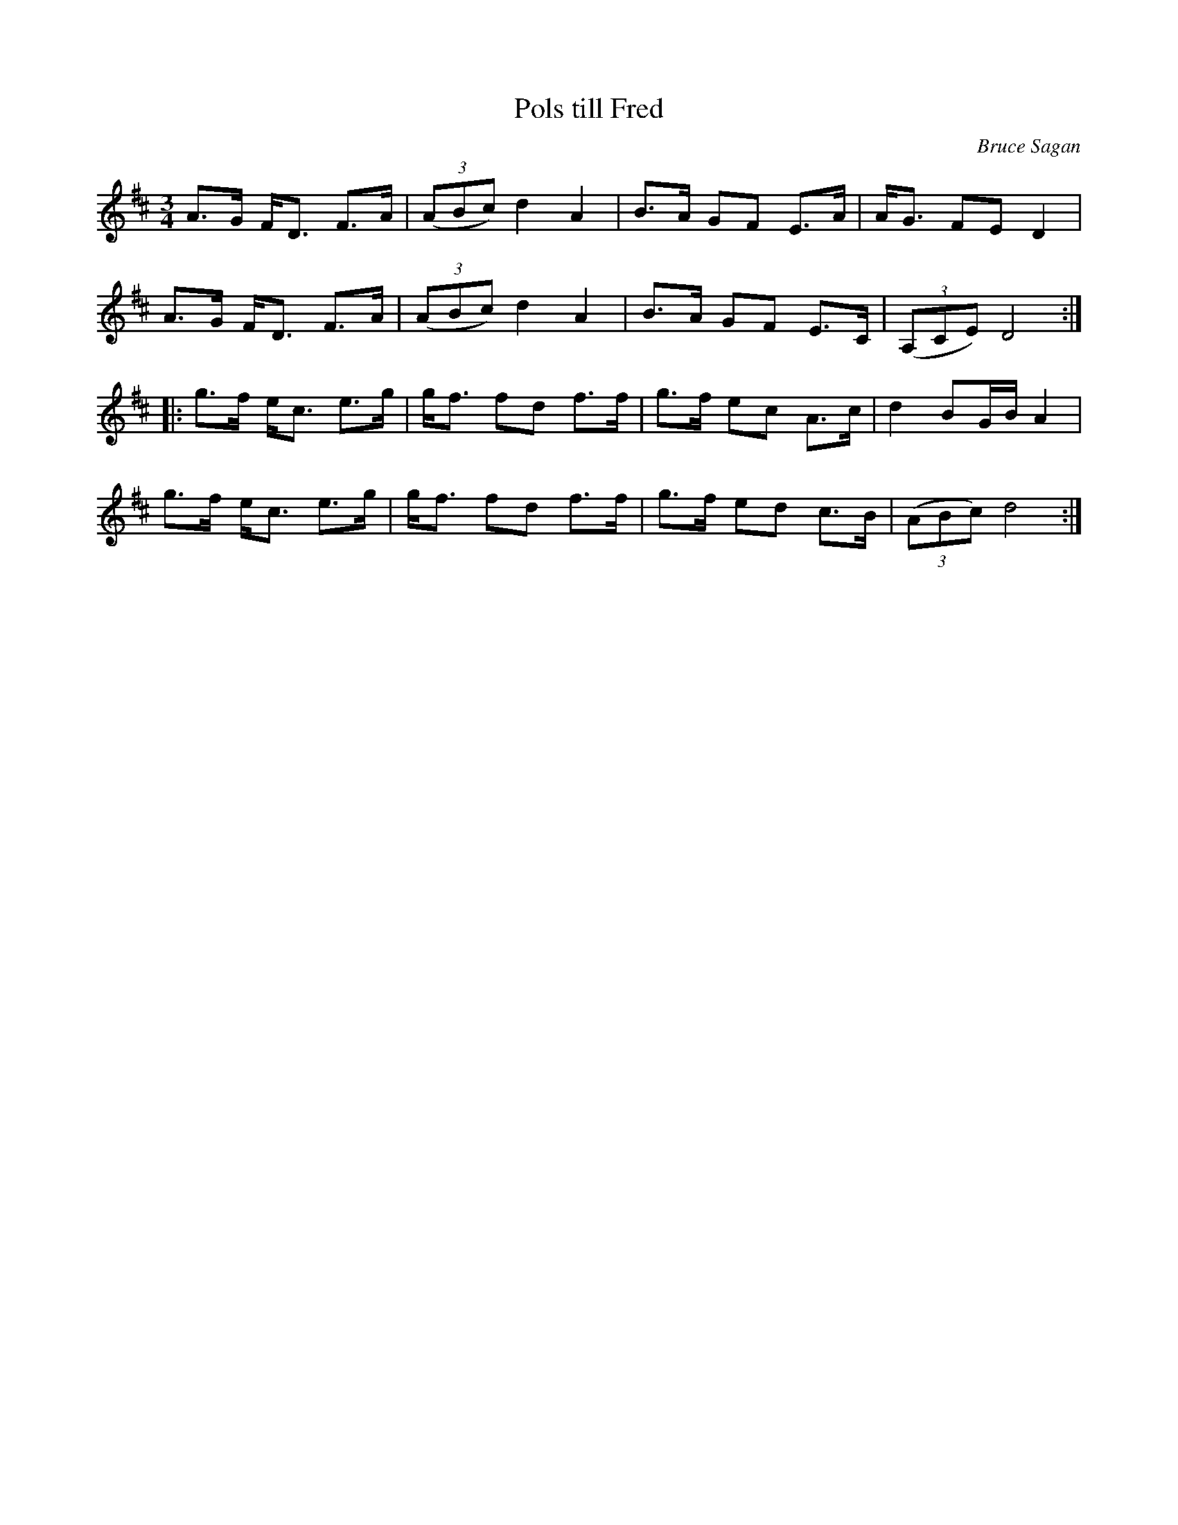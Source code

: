 %%abc-charset utf-8

X:1
T:Pols till Fred
R:Pols
C:Bruce Sagan
Z:ABC-transkribering av Bruce Sagan
M:3/4
L:1/8
K:D
A>G F<D F>A | (3(ABc) d2 A2 | B>A GF E>A | A<G FE D2 |
A>G F<D F>A | (3(ABc) d2 A2 | B>A GF E>C | (3(A,CE) D4 :|
|: g>f e<c e>g | g<f fd f>f | g>f ec A>c | d2 BG/B/ A2 |
g>f e<c e>g | g<f fd f>f | g>f ed c>B | (3(ABc) d4 :|

